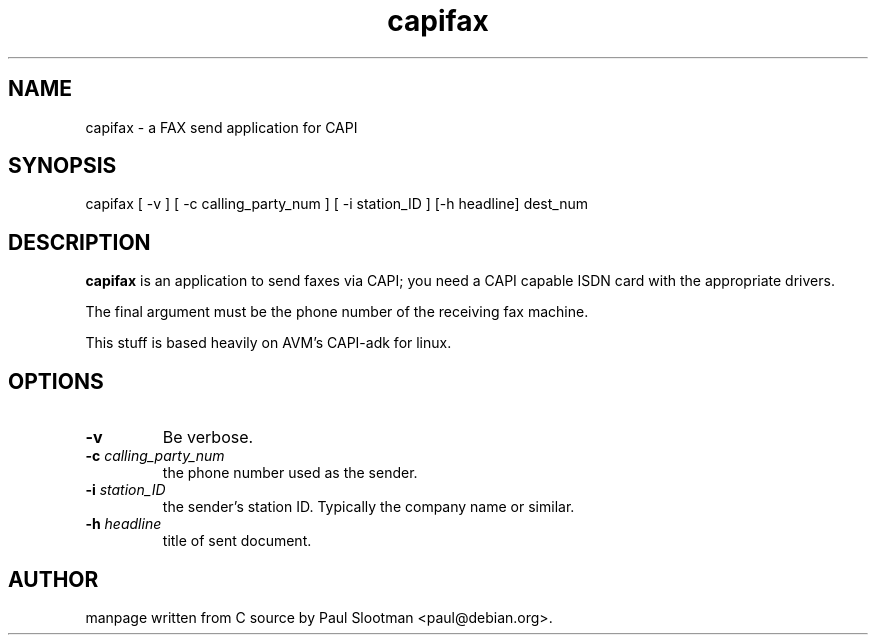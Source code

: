 .\" $Id: $
.\"
.\" CHECKIN $Date: $
.\"
.TH capifax 1
.SH NAME
capifax \- a FAX send application for CAPI
.SH SYNOPSIS
capifax [ -v ] [ -c calling_party_num ] [ -i station_ID ] [-h headline] dest_num
.SH DESCRIPTION
.B capifax
is an application to send faxes via CAPI; you need a CAPI capable ISDN
card with the appropriate drivers.

The final argument must be the phone number of the receiving fax machine.

This stuff is based heavily on AVM's CAPI-adk for linux.

.SH OPTIONS
.TP
.BI -v
Be verbose.

.TP
.BI "-c" " calling_party_num"
the phone number used as the sender.

.TP
.BI "-i" " station_ID"
the sender's station ID. Typically the company name or similar.

.TP
.BI "-h" " headline"
title of sent document.

.SH AUTHOR
manpage written from C source by Paul Slootman <paul@debian.org>.
